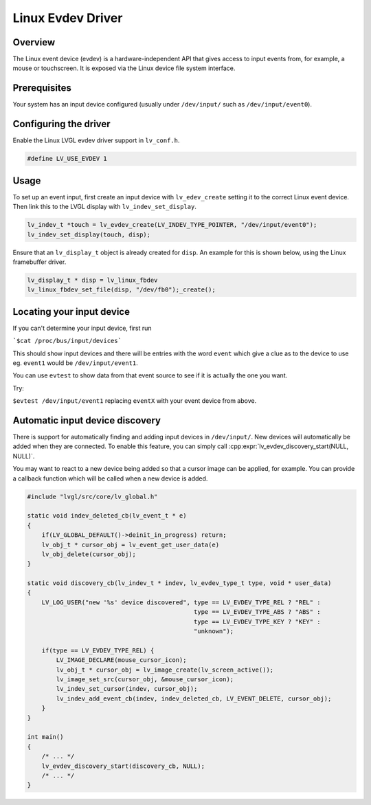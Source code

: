 ==================
Linux Evdev Driver
==================

Overview
--------

The Linux event device (evdev) is a hardware-independent API that gives access to input events from, 
for example, a mouse or touchscreen. It is exposed via the Linux device file system interface. 

Prerequisites
-------------

Your system has an input device configured (usually under ``/dev/input/`` such as ``/dev/input/event0``).

Configuring the driver
----------------------

Enable the Linux LVGL evdev driver support in ``lv_conf.h``.    

.. code-block:: c

    #define LV_USE_EVDEV 1

Usage
-----

To set up an event input, first create an input device with ``lv_edev_create`` setting it to the correct Linux event device.
Then link this to the LVGL display with ``lv_indev_set_display``.   

.. code-block:: c

    lv_indev_t *touch = lv_evdev_create(LV_INDEV_TYPE_POINTER, "/dev/input/event0");
    lv_indev_set_display(touch, disp);

Ensure that an ``lv_display_t`` object is already created for ``disp``. An example for this is shown below, using the Linux framebuffer driver. 

.. code-block:: c

    lv_display_t * disp = lv_linux_fbdev  
    lv_linux_fbdev_set_file(disp, "/dev/fb0");_create();


Locating your input device
--------------------------

If you can't determine your input device, first run   

```$cat /proc/bus/input/devices```

This should show input devices and there will be entries with the word ``event`` which give a clue as to the device to use eg. ``event1`` would be ``/dev/input/event1``.  

You can use ``evtest`` to show data from that event source to see if it is actually the one you want.

Try:   

``$evtest /dev/input/event1`` replacing ``eventX`` with your event device from above.   

Automatic input device discovery
--------------------------------

There is support for automatically finding and adding input devices in ``/dev/input/``. New devices will automatically be added
when they are connected. To enable this feature, you can simply call :cpp:expr:`lv_evdev_discovery_start(NULL, NULL)`.

You may want to react to a new device being added so that a cursor image can be applied, for example. You can provide a callback
function which will be called when a new device is added.

.. code-block:: c

    #include "lvgl/src/core/lv_global.h"

    static void indev_deleted_cb(lv_event_t * e)
    {
        if(LV_GLOBAL_DEFAULT()->deinit_in_progress) return;
        lv_obj_t * cursor_obj = lv_event_get_user_data(e)
        lv_obj_delete(cursor_obj);
    }

    static void discovery_cb(lv_indev_t * indev, lv_evdev_type_t type, void * user_data)
    {
        LV_LOG_USER("new '%s' device discovered", type == LV_EVDEV_TYPE_REL ? "REL" :
                                                  type == LV_EVDEV_TYPE_ABS ? "ABS" :
                                                  type == LV_EVDEV_TYPE_KEY ? "KEY" :
                                                  "unknown");

        if(type == LV_EVDEV_TYPE_REL) {
            LV_IMAGE_DECLARE(mouse_cursor_icon);
            lv_obj_t * cursor_obj = lv_image_create(lv_screen_active());
            lv_image_set_src(cursor_obj, &mouse_cursor_icon);
            lv_indev_set_cursor(indev, cursor_obj);
            lv_indev_add_event_cb(indev, indev_deleted_cb, LV_EVENT_DELETE, cursor_obj);
        }
    }

    int main()
    {
        /* ... */
        lv_evdev_discovery_start(discovery_cb, NULL);
        /* ... */
    }
